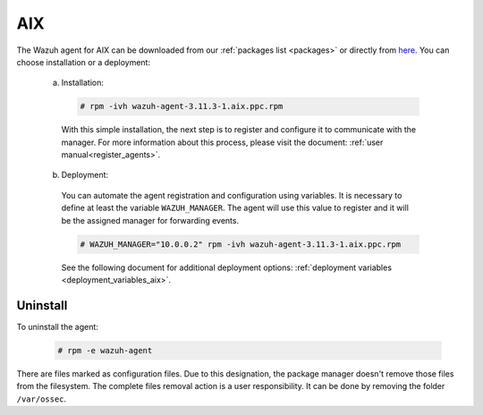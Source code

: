 .. Copyright (C) 2020 Wazuh, Inc.

.. meta:: :description: Learn how to install the Wazuh agent on AIX

.. _wazuh_agent_package_aix:

AIX
===

The Wazuh agent for AIX can be downloaded from our :ref:`packages list <packages>` or directly from `here <https://packages.wazuh.com/3.x/aix/wazuh-agent-3.10.2-1.aix.ppc.rpm>`_. You can choose installation or a deployment:

  a) Installation:

    .. code-block:: console

      # rpm -ivh wazuh-agent-3.11.3-1.aix.ppc.rpm

    With this simple installation, the next step is to register and configure it to communicate with the manager. For more information about this process, please visit the document: :ref:`user manual<register_agents>`.

  b) Deployment:

    You can automate the agent registration and configuration using variables. It is necessary to define at least the variable ``WAZUH_MANAGER``. The agent will use this value to register and it will be the assigned manager for forwarding events.

    .. code-block:: console

      # WAZUH_MANAGER="10.0.0.2" rpm -ivh wazuh-agent-3.11.3-1.aix.ppc.rpm

    See the following document for additional deployment options: :ref:`deployment variables <deployment_variables_aix>`.

Uninstall
---------

To uninstall the agent:

    .. code-block:: console

      # rpm -e wazuh-agent

There are files marked as configuration files. Due to this designation, the package manager doesn't remove those files from the filesystem. The complete files removal action is a user responsibility. It can be done by removing the folder ``/var/ossec``.

